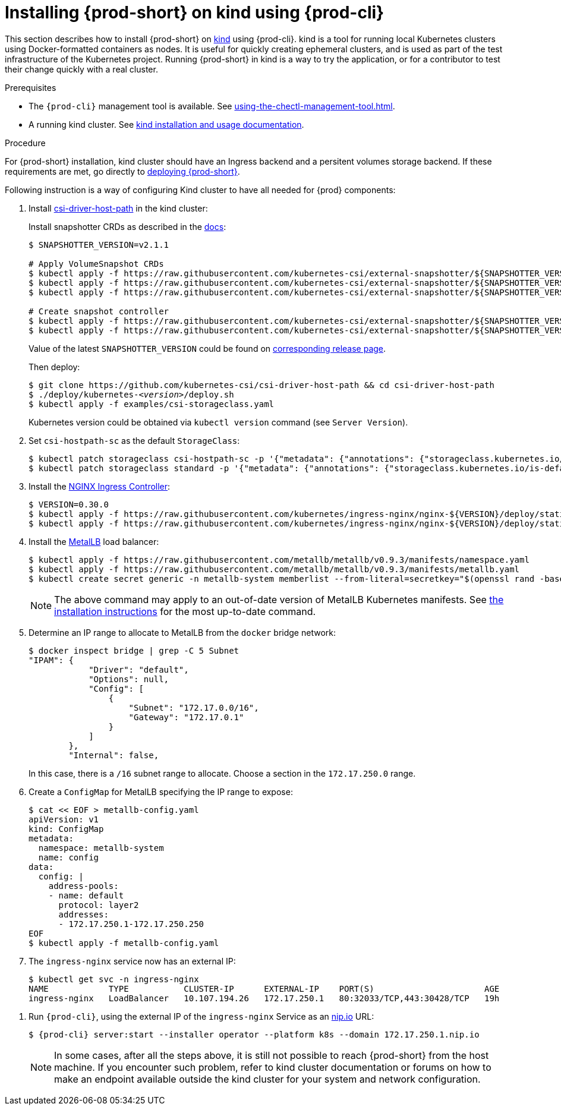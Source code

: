 // Module included in the following assemblies:
//
// running-{prod-id-short}-locally

[id="installing-{prod-id-short}-on-kind-using-{prod-cli}_{context}"]
= Installing {prod-short} on kind using {prod-cli}

This section describes how to install {prod-short} on https://github.com/kubernetes-sigs/kind[kind] using {prod-cli}. kind is a tool for running local Kubernetes clusters using Docker-formatted containers as nodes. It is useful for quickly creating ephemeral clusters, and is used as part of the test infrastructure of the Kubernetes project. Running {prod-short} in kind is a way to try the application, or for a contributor to test their change quickly with a real cluster.

.Prerequisites

* The `{prod-cli}` management tool is available. See xref:using-the-chectl-management-tool.adoc[].
* A running kind cluster. See link:https://kind.sigs.k8s.io/#installation-and-usage[kind installation and usage documentation].

.Procedure

For {prod-short} installation, kind cluster should have an Ingress backend and a persitent volumes storage backend. If these requirements are met, go directly to xref:installing-che-on-kind.adoc#run-chectl-on-kind[deploying {prod-short}].

Following instruction is a way of configuring Kind cluster to have all needed for {prod} components:

. Install https://github.com/kubernetes-csi/csi-driver-host-path[csi-driver-host-path] in the kind cluster:
+
Install snapshotter CRDs as described in the https://github.com/kubernetes-csi/csi-driver-host-path/blob/master/docs/deploy-1.17-and-later.md#user-content-volumesnapshot-crds-and-snapshot-controller-installation[docs]:
+
[subs="+quotes"]
----
$ SNAPSHOTTER_VERSION=v2.1.1

# Apply VolumeSnapshot CRDs
$ kubectl apply -f https://raw.githubusercontent.com/kubernetes-csi/external-snapshotter/${SNAPSHOTTER_VERSION}/config/crd/snapshot.storage.k8s.io_volumesnapshotclasses.yaml
$ kubectl apply -f https://raw.githubusercontent.com/kubernetes-csi/external-snapshotter/${SNAPSHOTTER_VERSION}/config/crd/snapshot.storage.k8s.io_volumesnapshotcontents.yaml
$ kubectl apply -f https://raw.githubusercontent.com/kubernetes-csi/external-snapshotter/${SNAPSHOTTER_VERSION}/config/crd/snapshot.storage.k8s.io_volumesnapshots.yaml

# Create snapshot controller
$ kubectl apply -f https://raw.githubusercontent.com/kubernetes-csi/external-snapshotter/${SNAPSHOTTER_VERSION}/deploy/kubernetes/snapshot-controller/rbac-snapshot-controller.yaml
$ kubectl apply -f https://raw.githubusercontent.com/kubernetes-csi/external-snapshotter/${SNAPSHOTTER_VERSION}/deploy/kubernetes/snapshot-controller/setup-snapshot-controller.yaml
----
Value of the latest `SNAPSHOTTER_VERSION` could be found on https://github.com/kubernetes-csi/external-snapshotter/releases[corresponding release page].
+
Then deploy:
+
[subs="+quotes"]
----
$ git clone https://github.com/kubernetes-csi/csi-driver-host-path && cd csi-driver-host-path
$ ./deploy/kubernetes-__<version>__/deploy.sh
$ kubectl apply -f examples/csi-storageclass.yaml
----
Kubernetes version could be obtained via `kubectl version` command (see `Server Version`).

. Set `csi-hostpath-sc` as the default `StorageClass`:
+
----
$ kubectl patch storageclass csi-hostpath-sc -p '{"metadata": {"annotations": {"storageclass.kubernetes.io/is-default-class": "true"}}}'
$ kubectl patch storageclass standard -p '{"metadata": {"annotations": {"storageclass.kubernetes.io/is-default-class": "false"}}}'
----

. Install the https://kubernetes.github.io/ingress-nginx/deploy/[NGINX Ingress Controller]:
+
----
$ VERSION=0.30.0
$ kubectl apply -f https://raw.githubusercontent.com/kubernetes/ingress-nginx/nginx-${VERSION}/deploy/static/mandatory.yaml
$ kubectl apply -f https://raw.githubusercontent.com/kubernetes/ingress-nginx/nginx-${VERSION}/deploy/static/provider/cloud-generic.yaml
----

. Install the https://metallb.universe.tf/[MetalLB] load balancer:
+
[subs="+quotes"]
----
$ kubectl apply -f https://raw.githubusercontent.com/metallb/metallb/v0.9.3/manifests/namespace.yaml
$ kubectl apply -f https://raw.githubusercontent.com/metallb/metallb/v0.9.3/manifests/metallb.yaml
$ kubectl create secret generic -n metallb-system memberlist --from-literal=secretkey="$(openssl rand -base64 128)"
----
+
[NOTE]
====
The above command may apply to an out-of-date version of MetalLB Kubernetes manifests. See https://metallb.universe.tf/installation/[the installation instructions] for the most up-to-date command.
====

. Determine an IP range to allocate to MetalLB from the `docker` bridge network:
+
----
$ docker inspect bridge | grep -C 5 Subnet
"IPAM": {
            "Driver": "default",
            "Options": null,
            "Config": [
                {
                    "Subnet": "172.17.0.0/16",
                    "Gateway": "172.17.0.1"
                }
            ]
        },
        "Internal": false,
----
+
In this case, there is a `/16` subnet range to allocate. Choose a section in the `172.17.250.0` range.

. Create a `ConfigMap` for MetalLB specifying the IP range to expose:
+
----
$ cat << EOF > metallb-config.yaml
apiVersion: v1
kind: ConfigMap
metadata:
  namespace: metallb-system
  name: config
data:
  config: |
    address-pools:
    - name: default
      protocol: layer2
      addresses:
      - 172.17.250.1-172.17.250.250
EOF
$ kubectl apply -f metallb-config.yaml
----

. The `ingress-nginx` service now has an external IP:
+
----
$ kubectl get svc -n ingress-nginx
NAME            TYPE           CLUSTER-IP      EXTERNAL-IP    PORT(S)                      AGE
ingress-nginx   LoadBalancer   10.107.194.26   172.17.250.1   80:32033/TCP,443:30428/TCP   19h
----

[id="run-{prod-cli}-on-kind"]
. Run `{prod-cli}`, using the external IP of the `ingress-nginx` Service as an https://nip.io[nip.io] URL:
+
[subs="+quotes,+attributes"]
----
$ {prod-cli} server:start --installer operator --platform k8s --domain 172.17.250.1.nip.io
----
+
[NOTE]
====
In some cases, after all the steps above, it is still not possible to reach {prod-short} from the host machine. If you encounter such problem, refer to kind cluster documentation or forums on how to make an endpoint available outside the kind cluster for your system and network configuration.
====
